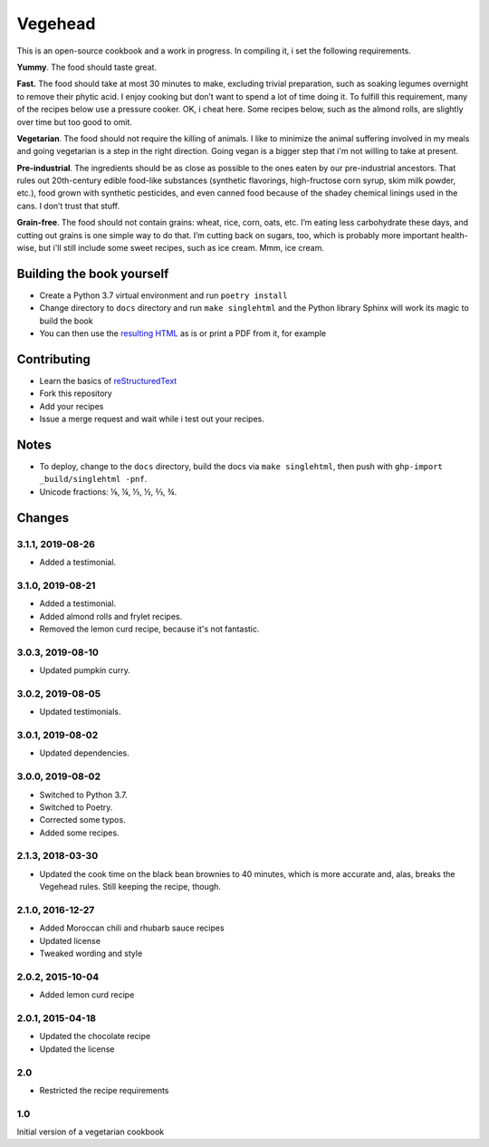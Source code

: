 Vegehead
**********
This is an open-source cookbook and a work in progress.
In compiling it, i set the following requirements.

**Yummy**.
The food should taste great.

**Fast.**
The food should take at most 30 minutes to make, excluding trivial preparation, such as soaking legumes overnight to remove their phytic acid.
I enjoy cooking but don’t want to spend a lot of time doing it.
To fulfill this requirement, many of the recipes below use a pressure cooker.
OK, i cheat here.
Some recipes below, such as the almond rolls, are slightly over time but too good to omit.

**Vegetarian**.
The food should not require the killing of animals.
I like to minimize the animal suffering involved in my meals and going vegetarian is a step in the right direction.
Going vegan is a bigger step that i'm not willing to take at present.

**Pre-industrial**.
The ingredients should be as close as possible to the ones eaten by our pre-industrial ancestors.
That rules out 20th-century edible food-like substances (synthetic flavorings, high-fructose corn syrup, skim milk powder, etc.), food grown with synthetic pesticides, and even canned food because of the shadey chemical linings used in the cans.
I don’t trust that stuff.

**Grain-free**.
The food should not contain grains: wheat, rice, corn, oats, etc.
I’m eating less carbohydrate these days, and cutting out grains is one simple way to do that.
I’m cutting back on sugars, too, which is probably more important health-wise, but i'll still include some sweet recipes, such as ice cream.
Mmm, ice cream.


Building the book yourself
============================
- Create a Python 3.7 virtual environment and run ``poetry install``
- Change directory to ``docs`` directory and run ``make singlehtml`` and the Python library Sphinx will work its magic to build the book
- You can then use the `resulting HTML <http://raichev.net/vegehead>`_ as is or print a PDF from it, for example


Contributing
=============
- Learn the basics of `reStructuredText <https://en.wikipedia.org/wiki/ReStructuredText>`_
- Fork this repository
- Add your recipes
- Issue a merge request and wait while i test out your recipes.


Notes
=====
- To deploy, change to the ``docs`` directory, build the docs via ``make singlehtml``, then push with ``ghp-import _build/singlehtml -pnf``.
- Unicode fractions: ⅛, ¼, ⅓, ½, ⅔, ¾.


Changes
========

3.1.1, 2019-08-26
-----------------
- Added a testimonial.


3.1.0, 2019-08-21
-----------------
- Added a testimonial.
- Added almond rolls and frylet recipes.
- Removed the lemon curd recipe, because it's not fantastic.


3.0.3, 2019-08-10
-----------------
- Updated pumpkin curry.


3.0.2, 2019-08-05
-----------------
- Updated testimonials.


3.0.1, 2019-08-02
-----------------
- Updated dependencies.


3.0.0, 2019-08-02
-----------------
- Switched to Python 3.7.
- Switched to Poetry.
- Corrected some typos.
- Added some recipes.


2.1.3, 2018-03-30
------------------
- Updated the cook time on the black bean brownies to 40 minutes, which is more accurate and, alas, breaks the Vegehead rules. Still keeping the recipe, though.


2.1.0, 2016-12-27
------------------
- Added Moroccan chili and rhubarb sauce recipes
- Updated license
- Tweaked wording and style


2.0.2, 2015-10-04
-----------------
- Added lemon curd recipe


2.0.1, 2015-04-18
-------------------
- Updated the chocolate recipe
- Updated the license


2.0
------
- Restricted the recipe requirements


1.0
-----
Initial version of a vegetarian cookbook
